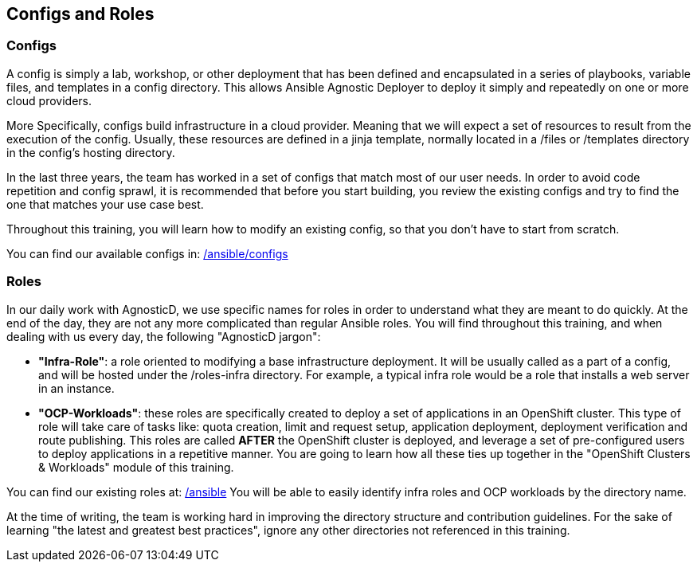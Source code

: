 == Configs and Roles

=== Configs

A config is simply a lab, workshop, or other deployment that has been defined and encapsulated in a series of playbooks, variable files, and templates in a config directory.
This allows Ansible Agnostic Deployer to deploy it simply and repeatedly on one or more cloud providers.

More Specifically, configs build infrastructure in a cloud provider. Meaning that we will expect a set of resources to result from the execution of the config. Usually, these resources are defined in a jinja template, normally located in a /files or /templates directory in the config's hosting directory.

In the last three years, the team has worked in a set of configs that match most of our user needs. In order to avoid code repetition and config sprawl, it is recommended that before you start building, you review the existing configs and try to find the one that matches your use case best.

Throughout this training, you will learn how to modify an existing config, so that you don't have to start from scratch.

You can find our available configs in: link:https://github.com/redhat-cop/agnosticd/tree/development/ansible/configs[/ansible/configs]


=== Roles

In our daily work with AgnosticD, we use specific names for roles in order to understand what they are meant to do quickly.
At the end of the day, they are not any more complicated than regular Ansible roles. You will find throughout this training, and when dealing with us every day, the following "AgnosticD jargon":

* *"Infra-Role"*: a role oriented to modifying a base infrastructure deployment.
It will be usually called as a part of a config, and will be hosted under the /roles-infra directory.
For example, a typical infra role would be a role that installs a web server in an instance.

* *"OCP-Workloads"*: these roles are specifically created to deploy a set of applications in an OpenShift cluster.
This type of role will take care of tasks like: quota creation, limit and request setup, application deployment, deployment verification and route publishing.
This roles are called *AFTER* the OpenShift cluster is deployed, and leverage a set of pre-configured users to deploy applications in a repetitive manner.
You are going to learn how all these ties up together in the "OpenShift Clusters & Workloads" module of this training.

You can find our existing roles at: link:https://github.com/redhat-cop/agnosticd/tree/development/ansible[/ansible]
You will be able to easily identify infra roles and OCP workloads by the directory name.

At the time of writing, the team is working hard in improving the directory structure and contribution guidelines. For the sake of learning "the latest and greatest best practices", ignore any other directories not referenced in this training.
